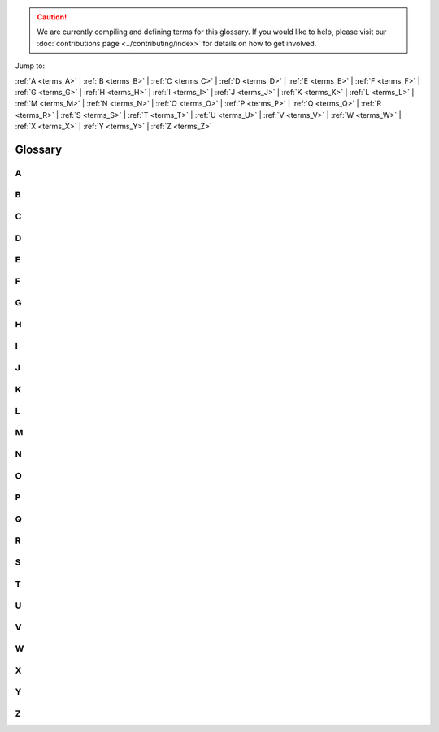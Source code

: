 .. caution::

    We are currently compiling and defining terms for this glossary. If you would like to help, please visit our :doc:`contributions page <../contributing/index>` for details on how to get involved.

Jump to:

:ref:`A <terms_A>` | :ref:`B <terms_B>` | :ref:`C <terms_C>` | :ref:`D <terms_D>` | :ref:`E <terms_E>` | :ref:`F <terms_F>` | :ref:`G <terms_G>` | :ref:`H <terms_H>` | :ref:`I <terms_I>` | :ref:`J <terms_J>` | :ref:`K <terms_K>` | :ref:`L <terms_L>` | :ref:`M <terms_M>` | :ref:`N <terms_N>` | :ref:`O <terms_O>` | :ref:`P <terms_P>` | :ref:`Q <terms_Q>` | :ref:`R <terms_R>` | :ref:`S <terms_S>` | :ref:`T <terms_T>` | :ref:`U <terms_U>` | :ref:`V <terms_V>` | :ref:`W <terms_W>` | :ref:`X <terms_X>` | :ref:`Y <terms_Y>` | :ref:`Z <terms_Z>`

Glossary
========

.. _terms_A:

A
-

.. glossary::

    ABI
        ABI stands for Application Binary Interface. An ABI is an interface that defines how two modules interact with each other at the machine code level. Most often, these modules are applications using external libraries. An ABI defines a low-level and hardware-dependent interface compared to an an Application Programming Interface (API), which is considered high-level and hardware-independent.

        See `ABI <https://wiki.ubuntu.com/KernelTeam/BuildSystem/ABI>`_ for more details.

        Related topic(s): :term:`API`.

    ACL
        ACL stands for Access Control List. An ACL is a list of access permissions that defines entities and their access rights to resources. ACLs can specify access with varying levels of granularity, ranging from full access to a resource, to permission for a specific operation.

        See `ACL <https://manpages.ubuntu.com/manpages/noble/man5/acl.5.html>`_ for more details.

        Related topic(s): Security, :term:`OpenLDAP`, and :term:`Kerberos`.

    ADSys
        ADSys is an Ubuntu-specific Active Directory client developed by Canonical. ADSys complements System Security Services Daemon (SSSD) by adding native Group Policy Object support, privilege management, and custom scripts execution.

        See `ADSys <https://documentation.ubuntu.com/adsys/en/stable/>`_ for more details.

        Related topic(s): :term:`Group Policy Object` and :term:`SSSD`.

    AES
        AES stands for Advanced Encryption Standard. An AES is a symmetric encryption algorithm designed to encrypt data securely into an unreadable format that can only be decrypted with the same key used for encryption.

        Related topic(s): Security.

    Alertmanager
        Alertmanager is an open-source monitoring system developed by the Prometheus project to monitor and handle alerts. It offers several key features, including *Grouping* to combine alerts, *Inhibition* to suppress certain alerts when others are already firing, and *Silencing* to temporarily mute specific alerts.

        See `Alertmanager <https://prometheus.io/docs/alerting/latest/alertmanager/>`_ for more details.

        Related topic(s): Observability and :term:`Prometheus`.

    ALUA
        *Work in Progress*

    AMD
        AMD stands for Advanced Micro Devices and can refer to:

            * The (AMD) company: semiconductor company that designs computer components.
            * An AMD processor: a microprocessor designed and produced by the AMD company.
            * All Intel/AMD 64-bit processors: the term "amd64" is commonly used to refers to 64-bit processors due to the company's role in developing this architecture.

        Related topic(s): Networking.

    Ansible
        Ansible is an open-source IT automation tool developed by Red Hat. It offers several automation features, enabling developers and organizations to automate provisioning, configuration management, and application deployment.

        See `Ansible <https://docs.ansible.com/>`_ for more details.

        Related topic(s): Automation.

    Apache2
        A robust, open-source HTTP server software designed for the deployment and delivery of web-based applications and content. Functioning as a request-response service, Apache 2 processes HTTP requests from client applications, facilitating 
        the transmission of static and dynamic web resources. Characterized by its modular architecture, it supports a wide array of extensions, enabling customizable functionality including security protocols (e.g., SSL/TLS), server-side 
        scripting, and content management. Widely deployed in diverse server environments, Apache 2 is a foundational component of numerous web infrastructure stacks, underpinning a substantial portion of internet-accessible services.
        See `the Apache project documentation <https://httpd.apache.org/docs/2.4/>`_ for more details.

    API
        *Work in Progress*

    AppArmor
        *Work in Progress*

    Apport
        *Work in Progress*

    APT
        *Work in Progress*

    armhf
        *Work in Progress*

    ARP
        *Work in Progress*

    ArrayBolt
        *Work in Progress*

    async
        *Work in Progress*

    Authenticator
        *Work in Progress*

    autocommit
        *Work in Progress*

    autodetect
        *Work in Progress*

    autoinstall
        *Work in Progress*

    autorid
        *Work in Progress*

    AWS
        *Work in Progress*

    AX
        *Work in Progress*

.. _terms_B:

B
-

.. glossary::

    backend
        *Work in Progress*

    Backports
        *Work in Progress*

    Backtrace
        *Work in Progress*

    BackupServer
        *Work in Progress*

    Bacula
        *Work in Progress*

    BDC
        *Work in Progress*

    bdev
        *Work in Progress*

    BindDN
        *Work in Progress*

    BMC
        *Work in Progress*

    bootable
        *Work in Progress*

    bootloader
        *Work in Progress*

    bootp
        *Work in Progress*

    bootstrap
        *Work in Progress*

    BSD
        *Work in Progress*

    btrfs
        *Work in Progress*

    bugfix
        *Work in Progress*

    Byobu
        *Work in Progress*

.. _terms_C:

C
-

.. glossary::

    CA
        *Work in Progress*

    CAC
        *Work in Progress*

    CARP
        *Work in Progress*

    CCID
        *Work in Progress*

    CDBs
        *Work in Progress*

    CentOS
        *Work in Progress*

    certmap
        *Work in Progress*

    certutil
        *Work in Progress*

    cfg
        *Work in Progress*

    CGI
        *Work in Progress*

    CGNAT
        *Work in Progress*

    cgroup
        *Work in Progress*

    CHACHA
        *Work in Progress*

    checksums
        *Work in Progress*

    checkzone
        *Work in Progress*

    chrony
        *Work in Progress*

    chroot
        *Work in Progress*

    CIDR
        *Work in Progress*

    CIFS
        *Work in Progress*

    cipherlist
        *Work in Progress*

    CipherString
        *Work in Progress*

    ciphersuites
        *Work in Progress*

    CIS
        *Work in Progress*

    CLARiiON
        *Work in Progress*

    cleartext
        *Work in Progress*

    CloudWatch
        *Work in Progress*

    ClusterLabs
        *Work in Progress*

    CLVM
        *Work in Progress*

    cLVMd
        *Work in Progress*

    cmd
        *Work in Progress*

    CMS
        *Work in Progress*

    CN
        *Work in Progress*

    codename
        *Work in Progress*

    colocation
        *Work in Progress*

    conffile
        *Work in Progress*

    config
        *Work in Progress*

    connectionless
        *Work in Progress*

    containerization
        *Work in Progress*

    corei
        *Work in Progress*

    coreutils
        *Work in Progress*

    corosync
        *Work in Progress*

    Corosync
        *Work in Progress*

    CPU
        *Work in Progress*

    CRL
        *Work in Progress*

    crmsh
        *Work in Progress*

    cron
        *Work in Progress*

    CronHowto
        *Work in Progress*

    crypto
        *Work in Progress*

    cryptographic
        *Work in Progress*

    CSR
        *Work in Progress*

    csync
        *Work in Progress*

    CTX
        *Work in Progress*

    CustomLog
        *Work in Progress*

    CVE
        *Work in Progress*

    CX
        *Work in Progress*

.. _terms_D:

D
-

.. glossary::

    DAC
        **Discretionary access control**:
        A form of access control where the owner of a resource can grant/revoke permissions to other users.

    daemonize
        The process of converting a program to run in the background as a service, independent of user sessions.

    DARPA
        **Defense Advanced Research Projects Agency**:
        A research and development agency of the United States Department of Defense responsible for the development of emerging technologies for use in the military.

    DASD
        **Direct Access Storage Device**:
        The term was coined by IBM to refer to a type of storage that allow random access to storage (hard-drives, optical discs, ...). It contrast with sequential access storage such as magnetic tape or punched card.

    Datagram
        In networking, a self contained, independent packet sent over a network. It can be routed from source to destination without relying on earlier or subsequent transfers.

    dblink
        **Database Link**:
        Connection between two databases (mainly Oracle and PostgreSQL), allowing one database to query data from the other.

    ddeb
        *Work in Progress*

    DDNS
        **Dynamic domain name system**:
        A service that automatically updates DNS records when the underlying IP address changes (aka, dynamic IP).

    debconf
        A configuration management system handling the configuration of software packages during installation or upgrades by prompting users for necessary settings and storing them for subsequent installations or updates.

    deduplication
        Process of removing duplicate copies of data in storage spaces. The redundant data is then replace with a reference to the original.

    denylist
        In cyber-security, a denylist is a list of entities (IP, domains, emails, ...), that are explicitly denied access to a system or service.

    DER
        **Distinguished Encoding Rules**:
        An standardised encoding format for data (mostly cryptographic certificates and keys) for transmission and storage.

    DGC
        **Distributed Garbage Collection**:
        A process used in distributed systems to manage memory across multiple interconnected computers allowing identification and reclaiming of unused memory accross nodes.

    DHCP
        **Dynamic Host Configuration Protocol**:
        A network protocol used to automatically assign network configuration details (IP, DNS, gateway, ...) to devices allowing for easy network management and connections within the network.

    DHCPD
        **Dynamic Host Configuration Protocol Daemon**:
        Server software responsible for assigning the network configuration via DHCP.

    DIT
        **Directory Information Tree**:
        In directory services (LDAP) it's a hierarchical tree-like structure used to organize and store information. 

    DKMS
        **Dynamic Kernel Module Support**:
        A framework used in Linux systems to automatically rebuild and install kernel modules when the kernel is updated.

    DMA
        **Direct Memory Access**:
        A technology that allows peripheral devices (hard drives, network cards, ...) to access the system's memory directly, bypassing the CPU and thus improving performance.

    DMAR
        **Direct Memory Access Remapping**:
        It is a technology used to control and secure Direct Memory Access (DMA) operations and ensures that devices can only access memory regions they are authorized to, helping to prevent unauthorized access, memory corruption, or security vulnerabilities. It is often used in virtualized environments to isolate devices between virtual machines (VMs) and the host system.

    dmesg
        A command in Linux systems that displays system logs related to hardware, drivers, and kernel events, such as system startup, device detection, and errors. It is commonly used for troubleshooting hardware issues and system diagnostics.

    DN
        **Distinguished Name**:
        In directory services (LDAP), it's a unique identifier used to represent an entry in a directory, such as a user or a group. It's often composed of sub-components like CN (Common Name), OU (Organisational Unit), DC (Domain Component).

    DNS
        **Domain Name System**:
        A system that translate human-readable domain names (canonical.com) to their IP addresses (185.125.190.20).

    dnsmasq
        A lightweight, open-source DNS (Domain Name System) and DHCP (Dynamic Host Configuration Protocol) server software.

    DNSSEC
        **Domain Name System Security Extensions**:
        DNSSEC is a set of security extensions to DNS which allow DNS data to be verified for authenticity and integrity.

    Docker
        One of the most popular containerization platforms, which allows developers to package applications - together with their dependencies - into lightweight containers. This provides a consistently reproducible environment for deploying applications.

    DocumentRoot
        A directive in web server configuration files that specifies the directory on the server where web files are stored (root location). 

    dpkg
        dpkg is a package manager for Debian-based systems. It can install, remove, and build packages, but unlike other package management systems, it cannot automatically download and install packages – or their dependencies.

    DRBD
        **Distributed Replicated Block Device**:
        A software-based storage solution for Linux that allows for the mirroring of block devices between multiple hosts. The replication is transparent to other applications on the host systems. Any block device hard disks, partitions, RAID devices, logical volumes, etc can be mirrored.

    DTLS
        **Datagram Transport Layer Security**:
        A protocol that provides security for datagram-based communication, such as UDP. It is designed to offer similar security features as TLS but adapted for the connectionless nature of datagram protocols.

.. _terms_E:

E
-

.. glossary::

    EAL
        **Environment Abstraction Layer**:
        A software layer that provides a standardised interface between an operating system and the underlying hardware. It abstracts hardware-specific details, allowing software to run on different hardware platforms without modification.

    ECKD
        **Extended Count Key Data**:
        A disk storage format used by IBM mainframe systems, it provides advanced features such as better error detection and correction, as well as enhanced management of data records.

    EFI
        **Extensible Firmware Interface**:
        A type of firmware interface designed to initialize hardware and load the operating system during the boot process of a computer. Replacement for the older BIOS and ancestor of the UEFI.

    ELinks
        A text-based web browser for Unix-like operating systems. It allows users to browse the web in a terminal making it ideal for environments without a graphical user interface.

    Engenio
        A company that developed and manufactured storage systems including SAN and NAS. Later acquired by LSI Corporation and then by Seagate Technology.

    EOL
        **End of life**:
        When a product, service, software is no longer supported or maintained.

    ERD
        **Enterprise Ready Drivers**:
        Drivers that are specifically designed and optimized for use in enterprise environments, where stability, performance, and reliability are critical.

    ESM
        **Expanded Security Maintenance**:
        A support offering provided by Ubuntu, to extend security updates and patches for older versions of the operating system after its standard support period has ended. 

    ESXi
        A bare-metal virtualization platform created by VMWare that enables multiple virtual machines to operate on a single physical server.

.. _terms_F:

F
-

.. glossary::

    failover
        In a Storage Area Network (SAN) environment, this occurs when data flows into an alternative I/O path because a cable, switch, or controller in the current path failed.
        It is a common feature in high availability environments and is handled (usually automatically) by multipathing software.

    fallbacks
        This is a manual or automatic switch to an alternative method, when the primary option fails or is less preferred.

    FastCGI
        Fast Common Gateway Interface (FastCGI) is an extension of the CGI protocol that starts a persistent FastCGI 
        application process, allowing it to handle multiple requests instead of starting a new process for each request like a traditional CGI does.

    FC
        Fiber Channel (FC) is a storage networking protocol used for low-latency communication between a storage device and a node in a Storage Area Network (SAN).

    FHS
        Filesystem Hierarchy Standard (FHS) is a standard that defines the directory structure and contents in Linux and Unix-like operating systems.

    FileSet
        A FileSet defines a group of directories that will be included when performing a backup job using :term:`Bacula`.

        Related topic(s): :term:`Storage <storages>`

    filesystem
        A filesystem defines how data is organized, stored, and accessed on a storage device.

        Related topic(s): :term:`Storage <storages>`

    Fluentd
        Fluentd is a data collection platform that gathers events from a container for later analysis on other platforms.

        Related topic(s): Observability, and Containers.

    FQDN
        A Fully Qualified Domain Name (FQDN) represents a complete name that specifies the exact location of a host within the :term:`DNS` hierarchy.

        Related topic(s): Networking, Web services, Security, Active directory integration, and :term:`OpenLDAP`.

    FreeIPA
        Free Identity, Policy, and Audit (FreeIPA) is an open-source security solution for Linux/Unix-like systems that stores 
        user identities in an :term:`LDAP` directory, manages a :term:`CA`, and enables authentication, policy enforcement, and 
        auditing through integrations with :term:`SSSD` and :term:`Kerberos`.
    
        Related topic(s): Security, and :term:`OpenLDAP`.

    freenode
        Freenode is an open-source Internet Relay Chat (IRC) platform used by open-source communities for real-time discussions. 

    frontend
        A frontend is a user-friendly interface for managing a complex system.

        - In firewall management, a frontend like `ufw` simplifies configuring `iptables`.
        - In QEMU/KVM graphics, a frontend is the virtual graphic adapter presented to the guest OS, allowing it to process and store graphical output in memory. The guest OS treats it like a GPU, while the host determines how to display the output using the :term:`backend`.
        - In :term:`LDAP`, the frontend is a unique database that defines global default settings, such as who the admin user is, who can access database entries, or the limit on the number of search results. These settings apply to all LDAP databases inside :term:`slapd`, unless overridden.

        Related topic(s): Virtualization and containers, Security, and :term:`OpenLDAP`.

    fsck
        File System Check (fsck) is a Linux/Unix-like system utility tool that checks for, and repairs, any filesystem errors.

        Related topic(s): :term:`Storage <storages>`

    FULLTEXT
 
        FULLTEXT is an index type that allows for fast indexing and searching large quantities of text. It takes a sentence, splits it into words, and links them to row IDs. When a search query for a word is made, MySQL 
        quickly looks up the row the word appear in, and retrieves all matching row IDs, rather than scanning the entire table. It can also find similar words using natural language processing.

        See `Full-Text Search Functions <https://dev.mysql.com/doc/refman/8.4/en/fulltext-search.html>`_ for more details.

        Related topic(s): Databases

    FW

        A firmware (FW) is a software that runs before an operating system (OS) boots.

        - When a QEMU microvm starts, the firmware initializes minimal virtual hardware like allocating RAM to the OS, etc. and then loads the Linux kernel into memory.

        - In a physical device, firmware configures :term:`PCIe` devices like GPUs or network cards.

        Related topic(s): Virtualisation, Networking, Virtualisation and containers, Graphics, and Server installation.

.. _terms_G:

G
-

.. glossary::

    gcplogs
        A logging driver that allows logs to be forwarded from a Docker container running in Google Cloud to the Google Cloud Logging service.
        
        Related topic(s): Containers, and Observability.

    gcrypt
        A cryptographic library that supports encryption, hashing, etc. for applications.

        Related topic(s): Cryptographic libraries

    GDB
        :term:`GNU` Debugger traces the current execution of a program, with the aim of identifying any issues.

        Related topic(s): Debugging

    gelf
        :term:`Graylog` Extended Log Format (GELF) is a logging driver that allow logs to be forwarded in :term:`JSON` format, but with extra unique fields. These logs are sent from a Docker container to a data collector platform like Graylog, :term:`Logstash`, and :term:`Fluentd`.

        Related topic(s): Containers, and Observability.

    GFS2
        A shared-disk :term:`filesystem` that allows multiple servers to access a single disk. It uses a locking system to ensure that no two servers modify the same data simultaneously, thus, preventing data corruption if one server fails. Additionally, fencing is used to isolate failed nodes, ensuring that their locks can be safely recovered.

        Related topic(s): High availability, and Storage.

    GiB 
        A gigabyte (GiB) is a unit of storage equal to 1024^3 bytes. It is commonly used to describe the size of a disk or Random Access Memory (RAM).

        Related topic(s): Storage

    GID
        A Group ID (GID) is an identifier for a collection of users. It helps administrators enforce system or file 
        access permissions on multiple users at once.

        Related topic(s): Active Directory integration, Containers, Kerberos, Multipath, OpenLDAP, Samba, Security, SSSD.

    gitolite
        Gitolite is a tool installed on a central server for managing git repositories and controlling access to them, all via the command line. The central server becomes a git server.

        Related topic(s): Backups and version control

    GKE
        Google Kubernetes Engine (GKE) is a managed Kubernetes service provided by Google cloud.

    GL
        GL (Graphics Library) is an :term:`API` for interacting with a graphics card, enabling it to perform better rendering.

        Related topic(s): Graphics

    GNU
        GNU's Not Unix (GNU) is an operating system containing several free software packages. It can be used in combination with the Linux kernel.

        Related topic(s): Active Directory integration, Cryptography, Debugging, High availability, Networking, Performance, Samba, Security, and Server installation.

    GnuTLS
        GNU's Not Unix Transport Layer Security (GnuTLS) is a GNU software package that secures data-in-transit by implementing the :term:`SSL`, :term:`TLS` and :term:`DTLS` protocol.

        Related topic(s): Cryptography, Web services, and OpenLDAP.

    GPG
        GNU Privacy Guard (GPG) is a GNU software package that secures data-at-rest before sending it to a recepient.

        Related topic(s): Managing software

    GPS
        Global Positioning System (GPS) is a collection of satellites that provides accurate time using radio signals from their atomic clocks. A GPS receiver 
        plugged into a computer can sync with these satellites and generate PPS signal, which delivers ultra-accurate time that applications can use as a time source.

        Related topic(s): Networking

    GPSD
        GPSD (GPS daemon) reads data from a GPS receiver and makes it available as a shared resource to multiple applications (e.g., :term:`Chrony`) to use for precise time synchronization.

        Related topic(s): Networking

    GPUs
        A Graphics Processing Unit (GPU) enhances graphics rendering for a computer and virtual machines running inside of it.

        Related topic(s): Graphics, and Virtualisation and containers.

    Graylog
        A data collector platform for storing, analysing, and interpreting logs. These logs are received from a :term:`gelf` logging driver in Docker.

        Related topic(s): Containers

    Group Policy Object
        A set of configuration rules used to manage and enforce security and system behaviours across users or computers within an Active Directory (AD) object.

        Related topic(s): Active Directory integration

    GSSAPI
        Generic Security Services Application Program Interface (GSSAPI) is a vendor agnostic API that uses an existing 
        communication protocol to establish a secure communication between applications. It does this securely by verifying user 
        credentials, ensuring that data being transmitted remains unchanged, preventing unauthorized access, and securely negotiating encryption keys.

        Related topic(s): Cryptography

    GTK
        GIMP Toolkit (GTK) is a library used to create :term:`graphical user interfaces (GUIs) <GUI>`. It provides a visual 
        interface for interacting with the Bacula Director when managing backup-related operations.

        Related topic(s): Graphics, and Backups and version control

    GUI
        Graphical User Interface (GUI) is a visual representation of operations within a computer. It is usually represented as icons rather than text only.

    GZIP
        GNU Zip is a :term:`GNU` software package used to reduce a files size of a backup.
        
        - When applied directly to files, it replaces the original file type with a ".gz" type.
        - When used in Bacula's :term:`FileSet`, it reduces the storage size of backed-up directories within Bacula's storage volumes.
        - When used to reduce the size of a folder, it works in combination with a tar tool which first combines multiple files into a single archive, before applying GZIP's size-reduction technique.

        Related topic(s): Backups and version control, and Security.

.. _terms_H:

H
-

.. glossary::

    HA
        High Availability (HA) is the process of ensuring that a system is always up. To achieve this, a redundant system is setup that either
        takes over when the main system is down or runs alongside the main system to load balance the workload.

        Related topic(s): High availability, and OpenLDAP.

    HBAs
        Host Bus Adapters (HBAs) are interface cards that connect a server to a storage device.

        Related topic(S): Device mapper multipathing and Server installation

    HMAC
        A Hash-based Message Authentication Code (HMAC) is a type of :term:`Message Authentication Code (MAC) <MAC>`.
        While a general MAC may use various techniques during combination, HMAC follows a structured way. When a message and its 
        HMAC are sent, the receiver verifies the integrity by computing the HMAC again - if the message is altered, the value will differ.

        Related topic(S): High availability, Kerberos, Cryptography, and Security.

    HMC
        Hardware Management Console (HMC) is used to manage IBM servers. It can handle tasks like configuring network settings, loading Ubuntu installation files and installing the OS.

        Related topic(S): Server installation

    hostgroup
        A group of backend web or database servers with similar configurations.

        Related topic(S): Observability

    hostname
        A hostname identifies a server using a word rather than an IP address. This makes it easier to remember.

    HOTP
        HMAC-based One-Time Password (HOTP) generates a one-time password by using the :term:`HMAC` algorithm in combination with a counter. When a client presents the OTP, the server compares it with OTPs generated within a specific counter window to find a match.

    hotplug
        The process of adding or removing a device (USB, disks, etc.) while a virtual machine is running.

    HPB
        Host Physical Bits (HPB) are appended to the name of an Ubuntu machine type. It signifies that a virtual machine will use the same number of bits the host CPU uses to point to physical memory.

    HPC
        High Performance Computing (HPC) is the use of multiple servers to improve the performance of a task.

    HSG
        *Work in Progress*

    HSV
        *Work in Progress*

    HTCP
        *Work in Progress*

    htm
        *Work in Progress*

    html
        *Work in Progress*

    http
        *Work in Progress*

    httpd
        *Work in Progress*

    https
        *Work in Progress*

    hugepage
        *Work in Progress*

    HWE
        *Work in Progress*

.. _terms_I:

I
-

.. glossary::

    ICAO
        *Work in Progress*

    ICMP
        *Work in Progress*

    ICP
        *Work in Progress*

    IDENT
        *Work in Progress*

    IDentifier
        *Work in Progress*

    idmap
        *Work in Progress*

    IMAP
        *Work in Progress*

    IncludesNOEXEC
        *Work in Progress*

    InetOrgPerson
        *Work in Progress*

    INI
        *Work in Progress*

    init
        *Work in Progress*

    initiatorname
        *Work in Progress*

    initrd
        *Work in Progress*

    InnoDB
        *Work in Progress*

    installserver
        *Work in Progress*

    integrations
        *Work in Progress*

    Interprocess
        *Work in Progress*

    io
        *Work in Progress*

    IOMMU
        *Work in Progress*

    IoT
        *Work in Progress*

    IP
        *Work in Progress*

    IPaddr
        *Work in Progress*

    IPC
        *Work in Progress*

    IPL
        *Work in Progress*

    IPMI
        *Work in Progress*

    ipmilan
        *Work in Progress*

    ipmitool
        *Work in Progress*

    IPP
        *Work in Progress*

    IPs
        *Work in Progress*

    IPSec
        *Work in Progress*

    iptables
        *Work in Progress*

    IPv
        *Work in Progress*

    IPvlan
        *Work in Progress*

    IPVS
        *Work in Progress*

    IQN
        *Work in Progress*

    irqbalance
        *Work in Progress*

    isc
        *Work in Progress*

    ISC's
        *Work in Progress*

    iSCSI
        *Work in Progress*

    iscsid
        *Work in Progress*

    iSCSILogicalUnit
        *Work in Progress*

    iSCSITarget
        *Work in Progress*

    ISO
        *Work in Progress*

    ISP
        *Work in Progress*

.. _terms_J:

J
-

.. glossary::

    jitter
        Jitter is the variation in delay or latency between when data packets are sent and when they are received over a network, causing irregular arrival times at the destination. This variation is often caused by network congestion, packet loss, poor hardware performance or differences in the path packets take. 

        Related topic(s): Networking.

    journald
        Journald, also known as systemd-journald, is a logging service developed by the systemd project as part of the systemd suite. It collects and stores log messages from various sources, including systemd services, kernel messages, system logs, and application logs. Journald stores logs in a binary format offering advantages, such as storage efficiency, searchability, and most especially structured logging. In containerized systems like Docker, it functions as a logging driver for containers. 

        See `manpage for journald.conf <https://manpages.ubuntu.com/manpages/noble/man5/journald.conf.5.html/>`_ for more information.
        See the `Docker journald documentation <https://docs.docker.com/engine/logging/drivers/journald/>`_ for details on using journald as a logging driver.

        Related topic(s): logging and :term:`Docker`.

    JSON
        **JavaScript Object Notation**:
        This is a text format that is completely language independent but uses conventions that are familiar with programmers of the C-family of languages, including C, C++, C#, Java, JavaScript, Perl, Python, and many others. Due to its simplicity, it is an ideal lightweight data interchange language.

        See `JSON <https://www.json.org/json-en.html/>`_ for more details.

.. _terms_K:

K
-

.. glossary::

    KDC
        *Work in Progress*

    kea
        *Work in Progress*

    keepalive
        *Work in Progress*

    Kerberos
        *Work in Progress*

    kex
        *Work in Progress*

    kexec
        *Work in Progress*

    keypair
        *Work in Progress*

    keyring
        *Work in Progress*

    keysalt
        *Work in Progress*

    keyservers
        *Work in Progress*

    keytab
        *Work in Progress*

    Keytool
        *Work in Progress*

    kraxel
        *Work in Progress*

    KVM
        *Work in Progress*

.. _terms_L:

L
-

.. glossary::

    LAN
        *Work in Progress*

    largemem
        *Work in Progress*

    LDAP
        *Work in Progress*

    ldapscripts
        *Work in Progress*

    LDAPv3
        *Work in Progress*

    LDIF
        *Work in Progress*

    lex
        *Work in Progress*

    lftp
        *Work in Progress*

    libvirt
        *Work in Progress*

    lifecycle
        *Work in Progress*

    lightervisor
        *Work in Progress*

    Lighttpd
        *Work in Progress*

    Livepatch
        *Work in Progress*

    livepatching
        *Work in Progress*

    LMA
        *Work in Progress*

    Loadbalancing
        *Work in Progress*

    LoadModule
        *Work in Progress*

    localhost
        *Work in Progress*

    LockFile
        *Work in Progress*

    Logentries
        *Work in Progress*

    Logfiles
        *Work in Progress*

    LogFormat
        *Work in Progress*

    LogLevel
        *Work in Progress*

    Logstash
        *Work in Progress*

    Logwatch
        *Work in Progress*

    lookaside
        *Work in Progress*

    lookup
        *Work in Progress*

    loopback
        *Work in Progress*

    LPAR
        *Work in Progress*

    LSI
        *Work in Progress*

    lspci
        *Work in Progress*

    LU
        *Work in Progress*

    LUA
        *Work in Progress*

    LUN
        *Work in Progress*

    LUs
        *Work in Progress*

    LV
        *Work in Progress*

    LVM
        *Work in Progress*

    lvmetad
        *Work in Progress*

    lvmlockd
        *Work in Progress*

    LXC
        *Work in Progress*

    LXD
        *Work in Progress*

.. _terms_M:

M
-

.. glossary::

    MAAS
        *Work in Progress*
    
    MAC
        A Message Authentication Code (MAC) verifies that a message hasn't been modified during transmission by combining a shared secret key between the sender and receiver, and a hash function.

    macvlan
        *Work in Progress*

    Maildir
        *Work in Progress*

    manpage
        *Work in Progress*

    maskable
        *Work in Progress*

    maxphysaddr
        *Work in Progress*

    mbox
        *Work in Progress*

    MCE
        *Work in Progress*

    MDA
        *Work in Progress*

    mdev
        *Work in Progress*

    metapackage
        *Work in Progress*

    METAR
        *Work in Progress*

    Metroclusters
        *Work in Progress*

    microk
        *Work in Progress*

    microservices
        *Work in Progress*

    MicroStack
        *Work in Progress*

    microVMs
        *Work in Progress*

    MOTD
        *Work in Progress*

    mountpoints
        *Work in Progress*

    MSA
        *Work in Progress*

    MTA
        *Work in Progress*

    MTR
        *Work in Progress*

    MTU
        *Work in Progress*

    MUA
        *Work in Progress*

    MUAs
        *Work in Progress*

    multicast
        *Work in Progress*

    Multipass
        *Work in Progress*

    Multipath
        *Work in Progress*

    Multiview
        *Work in Progress*

    Munin
        *Work in Progress*

    MySQL
        *Work in Progress*

.. _terms_N:

N
-

.. glossary::

    Nagios
        *Work in Progress*

    nameserver
        *Work in Progress*

    namespace
        *Work in Progress*

    NAS
        *Work in Progress*

    NAT
        *Work in Progress*

    NATed
        *Work in Progress*

    Navisys
        *Work in Progress*

    NetApp
        *Work in Progress*

    netbios
        *Work in Progress*

    Netboot
        *Work in Progress*

    Netfilter
        *Work in Progress*

    netlogon
        *Work in Progress*

    netmask
        *Work in Progress*

    Netplan
        *Work in Progress*

    networkd
        *Work in Progress*

    newsfeeds
        *Work in Progress*

    NFS
        *Work in Progress*

    NFSv
        *Work in Progress*

    NFV
        *Work in Progress*

    nginx
        *Work in Progress*

    NIC
        *Work in Progress*

    NIS
        *Work in Progress*

    NMI
        *Work in Progress*

    noanonymous
        *Work in Progress*

    nologin
        *Work in Progress*

    noplaintext
        *Work in Progress*

    notfound
        *Work in Progress*

    NRPE
        *Work in Progress*

    NSCQ
        *Work in Progress*

    NSS
        *Work in Progress*

    NTP
        *Work in Progress*

    NTS
        *Work in Progress*

    NUMA
        *Work in Progress*

    Numa
        *Work in Progress*

    Nvidia
        *Work in Progress*

    NVMe
        *Work in Progress*

    NVRAM
        *Work in Progress*

    NVSwitch
        *Work in Progress*

.. _terms_O:

O
-

.. glossary::

    OCF
        *Work in Progress*

    OCFS
        *Work in Progress*

    OCFS2
        *Work in Progress*

    OCI
        *Work in Progress*

    OCSP
        *Work in Progress*

    OpenLDAP
        *Work in Progress*

    opensc
        *Work in Progress*

    OpenSSH
        *Work in Progress*

    OpenSSL
        *Work in Progress*

    OpenStack
        *Work in Progress*

    OpenSUSE
        *Work in Progress*

    OpenVPN
        *Work in Progress*

    Open vSwitch
        *Work in Progress*

    OpenVZ
        *Work in Progress*

    OpenWRT
        *Work in Progress*

    OSA
        *Work in Progress*

    OSI
        *Work in Progress*

    ote
        *Work in Progress*

    OTP
        *Work in Progress*

    OverlayFS
        *Work in Progress*

    OVS
        *Work in Progress*

.. _terms_P:

P
-

.. glossary::

    PAM
        *Work in Progress*

    parm
        *Work in Progress*

    parmfile
        *Work in Progress*

    passcodes
        *Work in Progress*

    passthrough
        *Work in Progress*

    PATHs
        *Work in Progress*

    pb
        *Work in Progress*

    PCI
        *Work in Progress*

    PCIe
        *Work in Progress*

    pcs
        *Work in Progress*

    PDC
        *Work in Progress*

    PEM
        *Work in Progress*

    Petitboot
        *Work in Progress*

    PgSQL
        *Work in Progress*

    php
        *Work in Progress*

    phpMyAdmin
        *Work in Progress*

    PID
        *Work in Progress*

    PidFile
        *Work in Progress*

    pingable
        *Work in Progress*

    PIV
        *Work in Progress*

    PKCS
        *Work in Progress*

    PKI
        *Work in Progress*

    PKINIT
        *Work in Progress*

    pluggable
        *Work in Progress*

    PMD
        *Work in Progress*

    POSIX
        *Work in Progress*

    Postcopy
        *Work in Progress*

    Postfix
        *Work in Progress*

    Postgres
        *Work in Progress*

    PostScript
        *Work in Progress*

    PowerShell
        *Work in Progress*

    PPA
        *Work in Progress*

    ppc
        *Work in Progress*

    PPD
        *Work in Progress*

    Preboot
        *Work in Progress*

    preseed
        *Work in Progress*

    PreSharedKey
        *Work in Progress*

    PrivateKey
        *Work in Progress*

    procfs
        *Work in Progress*

    Prometheus
        *Work in Progress*

    proxied
        *Work in Progress*

    proxying
        *Work in Progress*

    PTP
        *Work in Progress*

    PTR
        *Work in Progress*

    pty
        *Work in Progress*

    PubkeyAuthentication
        *Work in Progress*

    PXE
        *Work in Progress*

    PXELINUX
        *Work in Progress*

.. _terms_Q:

Q
-

.. glossary::

    qa
        *Work in Progress*

    qdevice
        *Work in Progress*

    Qdevice
        *Work in Progress*

    QEMU
        *Work in Progress*

    qeth
        *Work in Progress*

    quickstart
        *Work in Progress*

.. _terms_R:

R
-

.. glossary::

    rangesize
        *Work in Progress*

    rclone
        *Work in Progress*

    RDAC
        *Work in Progress*

    RDBMS
        *Work in Progress*

    rdn
        *Work in Progress*

    RDN
        *Work in Progress*

    Redbook
        *Work in Progress*

    renderer
        *Work in Progress*

    REXX
        *Work in Progress*

    RFC
        *Work in Progress*

    rid
        *Work in Progress*

    RISC-V
        *Work in Progress*

    Rocks
        *Work in Progress*

    ROMs
        *Work in Progress*

    RootDN
        *Work in Progress*

    rootfs
        *Work in Progress*

    routable
        *Work in Progress*

    RSA
        *Work in Progress*

    rsnapshot
        *Work in Progress*

    rsync
        *Work in Progress*

    rsyslog
        *Work in Progress*

    RTC
        *Work in Progress*

    runtime
        *Work in Progress*

.. _terms_S:

S
-

.. glossary::

    SAN
        *Work in Progress*

    sandboxed
        *Work in Progress*

    SANLOCK
        *Work in Progress*

    SANs
        *Work in Progress*

    SANtricity
        *Work in Progress*

    SASL
        *Work in Progress*

    SBD
        *Work in Progress*

    sbin
        *Work in Progress*

    schemas
        *Work in Progress*

    SCP
        *Work in Progress*

    Scrollback
        *Work in Progress*

    SCSI
        *Work in Progress*

    SDN
        *Work in Progress*

    sdX
        *Work in Progress*

    seccomp
        *Work in Progress*

    SECLEVEL
        *Work in Progress*

    sendmail
        *Work in Progress*

    ServerAdmin
        *Work in Progress*

    ServerAlias
        *Work in Progress*

    ServerName
        *Work in Progress*

    SFTP
        *Work in Progress*

    sg
        *Work in Progress*

    SGI
        *Work in Progress*

    SHA
        *Work in Progress*

    shadowLastChange
        *Work in Progress*

    sharding
        *Work in Progress*

    ShareAlike
        *Work in Progress*

    SHell
        *Work in Progress*

    SHM
        *Work in Progress*

    Shorewall
        *Work in Progress*

    SIDs
        *Work in Progress*

    SIMD
        *Work in Progress*

    slapd
        *Work in Progress*

    slapo
        *Work in Progress*

    SLiRP
        *Work in Progress*

    smartcard
        *Work in Progress*

    SMB
        *Work in Progress*

    smbldap
        *Work in Progress*

    SMS
        *Work in Progress*

    SMTP
        *Work in Progress*

    SMTPS
        *Work in Progress*

    sn
        *Work in Progress*

    Snap
        *Work in Progress*

    snapd
        *Work in Progress*

    snapshot
        *Work in Progress*

    Snapstore
        *Work in Progress*

    SNMP
        *Work in Progress*

    SOA
        *Work in Progress*

    Solaris
        *Work in Progress*

    sos
        *Work in Progress*

    SPC
        *Work in Progress*

    Splunk
        *Work in Progress*

    SRU
        *Work in Progress*

    srv
        *Work in Progress*

    ss
        *Work in Progress*

    SSD
        *Work in Progress*

    SSH
        *Work in Progress*

    sshd
        *Work in Progress*

    sshkeygen
        *Work in Progress*

    SSI
        *Work in Progress*

    SSL
        *Work in Progress*

    SSLCertificateFile
        *Work in Progress*

    SSLCertificateKeyFile
        *Work in Progress*

    SSO
        *Work in Progress*

    sss
        *Work in Progress*

    SSSD
        *Work in Progress*

    StartTLS
        *Work in Progress*

    stateful
        *Work in Progress*

    STDIN
        *Work in Progress*

    STDOUT
        *Work in Progress*

    STK
        *Work in Progress*

    stonith
        *Work in Progress*

    storages
        *Work in Progress*

    su
        *Work in Progress*

    subcommand
        *Work in Progress*

    Subiquity
        *Work in Progress*

    subnet
        *Work in Progress*

    subnetwork
        *Work in Progress*

    substring
        *Work in Progress*

    subuid
        *Work in Progress*

    subvolume
        *Work in Progress*

    sudo
        *Work in Progress*

    superblock
        *Work in Progress*

    suxxif
        *Work in Progress*

    symlink
        *Work in Progress*

    SymLinksIfOwnerMatch
        *Work in Progress*

    syncprov
        *Work in Progress*

    syncrepl
        *Work in Progress*

    sysctls
        *Work in Progress*

    sysinfo
        *Work in Progress*

    syslog
        *Work in Progress*

    systemctl
        *Work in Progress*

    Systemd
        *Work in Progress*

.. _terms_T:

T
-

.. glossary::

    targetcli
        *Work in Progress*

    Tasksel
        *Work in Progress*

    TCP
        *Work in Progress*

    tdb
        *Work in Progress*

    Telegraf
        *Work in Progress*

    templated
        *Work in Progress*

    TFTP
        *Work in Progress*

    TGS
        *Work in Progress*

    TGT
        *Work in Progress*

    th
        *Work in Progress*

    thinpool
        *Work in Progress*

    timedatectl
        *Work in Progress*

    timesyncd
        *Work in Progress*

    TLB
        *Work in Progress*

    TLS
        *Work in Progress*

    TLSv
        *Work in Progress*

    tmpfs
        *Work in Progress*

    tmux
        *Work in Progress*

    topologies
        *Work in Progress*

    TOTP
        *Work in Progress*

    traceback
        *Work in Progress*

    Traceroute
        *Work in Progress*

    triagers
        *Work in Progress*

    ttys
        *Work in Progress*

    tunable
        *Work in Progress*

    TuneD
        *Work in Progress*

    Tunnelblick
        *Work in Progress*

    TXT
        *Work in Progress*

.. _terms_U:

U
-

.. glossary::

    UDA
        *Work in Progress*

    udev
        *Work in Progress*

    UDP
        *Work in Progress*

    UEFI
        *Work in Progress*

    ufw
        *Work in Progress*

    UID
        *Work in Progress*

    UIDs
        *Work in Progress*

    UI
        *Work in Progress*

    umounts
        *Work in Progress*

    unassign
        *Work in Progress*

    uncomment
        *Work in Progress*

    unencrypted
        *Work in Progress*

    unicast
        *Work in Progress*

    Unix98
        *Work in Progress*

    unmount
        *Work in Progress*

    untrusted
        *Work in Progress*

    upgraders
        *Work in Progress*

    uptime
        *Work in Progress*

    URI
        *Work in Progress*

    useradd
        *Work in Progress*

    userid
        *Work in Progress*

    userland
        *Work in Progress*

    usermode
        *Work in Progress*

    userPassword
        *Work in Progress*

    userspace
        *Work in Progress*

    USN
        *Work in Progress*

    usr
        *Work in Progress*

    utils
        *Work in Progress*

    UUIDs
        *Work in Progress*

    UVTool
        *Work in Progress*

.. _terms_V:

V
-

.. glossary::

    Valgrind
        *Work in Progress*

    vCPUs
        *Work in Progress*

    VCS
        *Work in Progress*

    veth
        *Work in Progress*

    VFIO
        *Work in Progress*

    VFS
        *Work in Progress*

    VFs
        *Work in Progress*

    VG
        *Work in Progress*

    vGPU
        *Work in Progress*

    virsh
        *Work in Progress*

    VirtIO
        *Work in Progress*

    virtiofs
        *Work in Progress*

    VirtualHost
        *Work in Progress*

    virtual
        *Work in Progress*

    virtualization
        *Work in Progress*

    VLAN
        *Work in Progress*

    VM
        *Work in Progress*

    VMware
        *Work in Progress*

    VNC
        *Work in Progress*

    VNX
        *Work in Progress*

    VPN
        *Work in Progress*

    VRRP
        *Work in Progress*

    vserver
        *Work in Progress*

    vsftpd
        *Work in Progress*

.. _terms_W:

W
-

.. glossary::

    WAL
        *Work in Progress*

    WAN
        *Work in Progress*

    wbinfo
        *Work in Progress*

    WCCP
        *Work in Progress*

    weatherutility
        *Work in Progress*

    Webserver
        *Work in Progress*

    wg
        *Work in Progress*

    Wi
        *Work in Progress*

    winbind
        *Work in Progress*

    WireGuard
        *Work in Progress*

    WLAN
        *Work in Progress*

    Wordpress
        *Work in Progress*

    workgroup
        *Work in Progress*

    WSGI
        *Work in Progress*

    WWID
        *Work in Progress*

    wxWidgets
        *Work in Progress*

.. _terms_X:

X
-

.. glossary::

    Xen
        *Work in Progress*

    xhtml
        *Work in Progress*

    XLOG
        *Work in Progress*

    xml
        *Work in Progress*

.. _terms_Y:

Y
-

.. glossary::

    YAML
        *Work in Progress*

    Yubikey
        *Work in Progress*

.. _terms_Z:

Z
-

.. glossary::

    zFCP
        *Work in Progress*

    ZFS
        *Work in Progress*

    zpool
        *Work in Progress*

    Zytrax's
        *Work in Progress*
